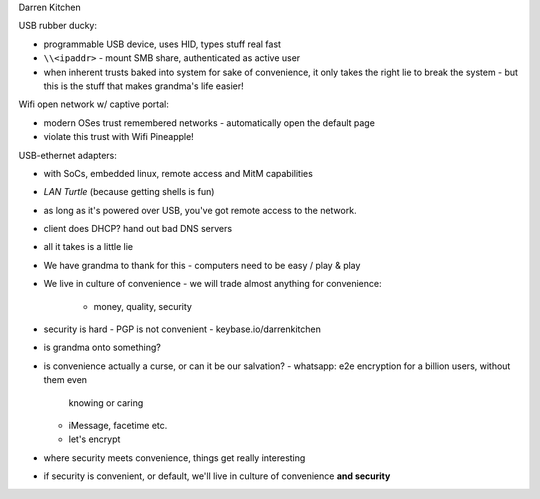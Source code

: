 Darren Kitchen

USB rubber ducky:

- programmable USB device, uses HID, types stuff real fast
- ``\\<ipaddr>`` - mount SMB share, authenticated as active user

- when inherent trusts baked into system for sake of convenience, it
  only takes the right lie to break the system
  - but this is the stuff that makes grandma's life easier!


Wifi open network w/ captive portal:

- modern OSes trust remembered networks
  - automatically open the default page
- violate this trust with Wifi Pineapple!


USB-ethernet adapters:

- with SoCs, embedded linux, remote access and MitM capabilities
- *LAN Turtle* (because getting shells is fun)
- as long as it's powered over USB, you've got remote access to the
  network.
- client does DHCP?  hand out bad DNS servers
- all it takes is a little lie

- We have grandma to thank for this
  - computers need to be easy / play & play
- We live in culture of convenience
  - we will trade almost anything for convenience:
    - money, quality, security
- security is hard
  - PGP is not convenient
  - keybase.io/darrenkitchen
- is grandma onto something?
- is convenience actually a curse, or can it be our salvation?
  - whatsapp: e2e encryption for a billion users, without them even
    knowing or caring
  - iMessage, facetime etc.
  - let's encrypt
- where security meets convenience, things get really interesting
- if security is convenient, or default, we'll live in culture of
  convenience **and security**
